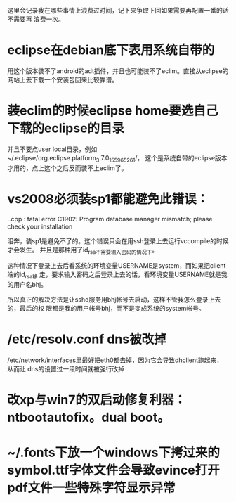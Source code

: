 这里会记录我在哪些事情上浪费过时间，记下来争取下回如果需要再配置一番的话不需要再
浪费一次。

* eclipse在debian底下表用系统自带的

用这个版本装不了android的adt插件，并且也可能装不了eclim。直接从eclipse的网站上去下载一个安装包回来比较靠谱。

* 装eclim的时候eclipse home要选自己下载的eclipse的目录

并且不要点user local目录，例如~/.eclipse/org.eclipse.platform_3.7.0_155965261/，
这个是系统自带的eclipse版本才用的，点上这个之后反而装不上eclim了。
* vs2008必须装sp1都能避免此错误：

.\stdafx.cpp : fatal error C1902: Program database manager mismatch; please check your installation

泪奔，装sp1是避免不了的。这个错误只会在用ssh登录上去运行vccompile的时候才会发生。
并且是那种用了id_rsa不需要输入密码的情况下。

这种情况下登录上去后看系统的环境变量USERNAME是system，而如果把client端的id_rsa移
走，要求输入密码之后登录上去的话，看环境变量USERNAME就是我的用户名bhj。

所以真正的解决方法是让sshd服务用bhj帐号去启动，这样不管我怎么登录上去的，最后的权
限都是我的用户帐号bhj，而不是变成系统的system帐号。

* /etc/resolv.conf dns被改掉

  /etc/network/interfaces里最好把eth0都去掉，因为它会导致dhclient跑起来，从而让
  dns的设置过一段时间就被强行改掉

* 改xp与win7的双启动修复利器：ntbootautofix。dual boot。
* ~/.fonts下放一个windows下拷过来的symbol.ttf字体文件会导致evince打开pdf文件一些特殊字符显示异常
